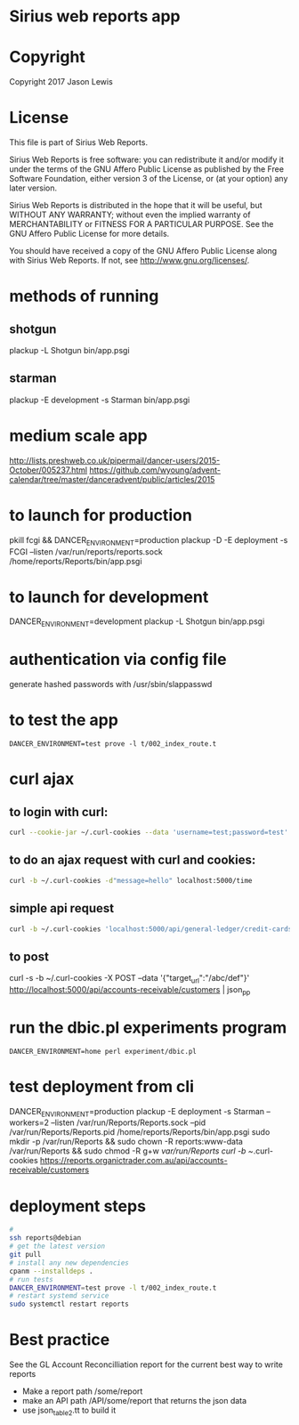 * Sirius web reports app
* Copyright
 Copyright 2017 Jason Lewis

* License
This file is part of Sirius Web Reports.

    Sirius Web Reports is free software: you can redistribute it and/or modify
    it under the terms of the GNU Affero Public License as published by
    the Free Software Foundation, either version 3 of the License, or
    (at your option) any later version.

    Sirius Web Reports is distributed in the hope that it will be useful,
    but WITHOUT ANY WARRANTY; without even the implied warranty of
    MERCHANTABILITY or FITNESS FOR A PARTICULAR PURPOSE.  See the
    GNU Affero Public License for more details.

    You should have received a copy of the GNU Affero Public License
    along with Sirius Web Reports.  If not, see <http://www.gnu.org/licenses/>.

* methods of running
** shotgun
   plackup -L Shotgun bin/app.psgi
** starman
   plackup -E development -s Starman bin/app.psgi
* medium scale app
  http://lists.preshweb.co.uk/pipermail/dancer-users/2015-October/005237.html
  https://github.com/wyoung/advent-calendar/tree/master/danceradvent/public/articles/2015

* to launch for production
pkill fcgi && DANCER_ENVIRONMENT=production plackup -D -E deployment -s FCGI --listen  /var/run/reports/reports.sock /home/reports/Reports/bin/app.psgi
* to launch for development
DANCER_ENVIRONMENT=development plackup -L Shotgun bin/app.psgi
* authentication via config file
  generate hashed passwords with /usr/sbin/slappasswd
* to test the app
#+BEGIN_SRC 
DANCER_ENVIRONMENT=test prove -l t/002_index_route.t
#+END_SRC
* curl ajax
** to login with curl:
#+BEGIN_SRC bash
curl --cookie-jar ~/.curl-cookies --data 'username=test;password=test' localhost:5000/login

#+END_SRC
**  to do an ajax request with curl and cookies:
#+BEGIN_SRC bash
curl -b ~/.curl-cookies -d"message=hello" localhost:5000/time
#+END_SRC
** simple api request
#+BEGIN_SRC bash
curl -b ~/.curl-cookies 'localhost:5000/api/general-ledger/credit-cards' | json_pp | less
#+END_SRC
** to post 
curl -s -b ~/.curl-cookies -X POST --data '{"target_url":"/abc/def"}' http://localhost:5000/api/accounts-receivable/customers  | json_pp
* run the dbic.pl experiments program
#+BEGIN_SRC 
  DANCER_ENVIRONMENT=home perl experiment/dbic.pl
#+END_SRC
* test deployment from cli
DANCER_ENVIRONMENT=production plackup -E deployment -s Starman --workers=2 --listen /var/run/Reports/Reports.sock --pid /var/run/Reports/Reports.pid /home/reports/Reports/bin/app.psgi
sudo mkdir -p /var/run/Reports && sudo chown -R reports:www-data /var/run/Reports && sudo chmod -R g+w /var/run/Reports
curl -b ~/.curl-cookies https://reports.organictrader.com.au/api/accounts-receivable/customers
* deployment steps
#+BEGIN_SRC bash
# 
ssh reports@debian
# get the latest version
git pull
# install any new dependencies
cpanm --installdeps .
# run tests
DANCER_ENVIRONMENT=test prove -l t/002_index_route.t
# restart systemd service
sudo systemctl restart reports
#+END_SRC

* Best practice
 See the GL Account Reconcilliation report for the current best way to write reports
 * Make a report path /some/report
 * make an API path /API/some/report that returns the json data
 * use json_table2.tt to build it
